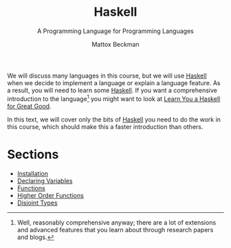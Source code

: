 #+TITLE: Haskell
#+SUBTITLE: A Programming Language for Programming Languages
#+AUTHOR: Mattox Beckman
#+PRINT-DATE: May 2022
#+COPYRIGHT-DATE: 2022
#+bind: org-export-publishing-directory "./docs"
#+WEB-SITE: http://mattoxb.github.io/haskell-book
#+MARGIN-NOTE-FONT: \itshape\footnotesize
#+LATEX_CLASS: tufte-book
#+HTML_HEAD: <link rel="stylesheet" href="css/tufte.css" type="text/css" />
#+COMMENT: HTML_HEAD: <script type="text/javascript" src="https://livejs.com/live.js"></script>
#+OPTIONS: toc:nil num:nil
#+BIBLIOGRAPHY: cs.bib
#+cite_export: csl acm-siggraph.csl

We will discuss many languages in this course, but we will use [[class:sc][Haskell]] when we decide to implement a language or explain
a language feature.  As a result, you will need to learn some [[class:sc][Haskell]].  If you want a comprehensive introduction to the
language[fn:well] you might want to look at [[http://learnyouahaskell.com][Learn You a Haskell for Great Good]].

In this text, we will cover only the bits of [[class:sc][Haskell]] you need to do the work in this course, which should make this a faster
introduction than others.


* Sections

- [[file:haskell/installation.org][Installation]]
- [[file:haskell/declaring-variables.org][Declaring Variables]]
- [[file:haskell/functions.org][Functions]]
- [[file:haskell/higher-order-functions.org][Higher Order Functions]]
- [[file:haskell/disjoint-types.org][Disjoint Types]]

[fn:well] Well, reasonably comprehensive anyway; there are a lot of extensions and advanced features that you learn about through
research papers and blogs.

* End :noexport:
;; Local Variables:
;; eval: (add-hook 'after-save-hook  #'org-tufte-export-to-file nil t)
;; End:
